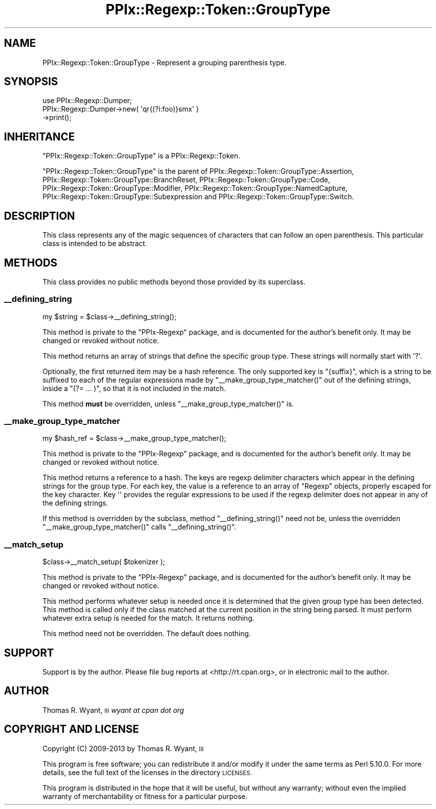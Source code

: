.\" Automatically generated by Pod::Man 2.27 (Pod::Simple 3.28)
.\"
.\" Standard preamble:
.\" ========================================================================
.de Sp \" Vertical space (when we can't use .PP)
.if t .sp .5v
.if n .sp
..
.de Vb \" Begin verbatim text
.ft CW
.nf
.ne \\$1
..
.de Ve \" End verbatim text
.ft R
.fi
..
.\" Set up some character translations and predefined strings.  \*(-- will
.\" give an unbreakable dash, \*(PI will give pi, \*(L" will give a left
.\" double quote, and \*(R" will give a right double quote.  \*(C+ will
.\" give a nicer C++.  Capital omega is used to do unbreakable dashes and
.\" therefore won't be available.  \*(C` and \*(C' expand to `' in nroff,
.\" nothing in troff, for use with C<>.
.tr \(*W-
.ds C+ C\v'-.1v'\h'-1p'\s-2+\h'-1p'+\s0\v'.1v'\h'-1p'
.ie n \{\
.    ds -- \(*W-
.    ds PI pi
.    if (\n(.H=4u)&(1m=24u) .ds -- \(*W\h'-12u'\(*W\h'-12u'-\" diablo 10 pitch
.    if (\n(.H=4u)&(1m=20u) .ds -- \(*W\h'-12u'\(*W\h'-8u'-\"  diablo 12 pitch
.    ds L" ""
.    ds R" ""
.    ds C` ""
.    ds C' ""
'br\}
.el\{\
.    ds -- \|\(em\|
.    ds PI \(*p
.    ds L" ``
.    ds R" ''
.    ds C`
.    ds C'
'br\}
.\"
.\" Escape single quotes in literal strings from groff's Unicode transform.
.ie \n(.g .ds Aq \(aq
.el       .ds Aq '
.\"
.\" If the F register is turned on, we'll generate index entries on stderr for
.\" titles (.TH), headers (.SH), subsections (.SS), items (.Ip), and index
.\" entries marked with X<> in POD.  Of course, you'll have to process the
.\" output yourself in some meaningful fashion.
.\"
.\" Avoid warning from groff about undefined register 'F'.
.de IX
..
.nr rF 0
.if \n(.g .if rF .nr rF 1
.if (\n(rF:(\n(.g==0)) \{
.    if \nF \{
.        de IX
.        tm Index:\\$1\t\\n%\t"\\$2"
..
.        if !\nF==2 \{
.            nr % 0
.            nr F 2
.        \}
.    \}
.\}
.rr rF
.\"
.\" Accent mark definitions (@(#)ms.acc 1.5 88/02/08 SMI; from UCB 4.2).
.\" Fear.  Run.  Save yourself.  No user-serviceable parts.
.    \" fudge factors for nroff and troff
.if n \{\
.    ds #H 0
.    ds #V .8m
.    ds #F .3m
.    ds #[ \f1
.    ds #] \fP
.\}
.if t \{\
.    ds #H ((1u-(\\\\n(.fu%2u))*.13m)
.    ds #V .6m
.    ds #F 0
.    ds #[ \&
.    ds #] \&
.\}
.    \" simple accents for nroff and troff
.if n \{\
.    ds ' \&
.    ds ` \&
.    ds ^ \&
.    ds , \&
.    ds ~ ~
.    ds /
.\}
.if t \{\
.    ds ' \\k:\h'-(\\n(.wu*8/10-\*(#H)'\'\h"|\\n:u"
.    ds ` \\k:\h'-(\\n(.wu*8/10-\*(#H)'\`\h'|\\n:u'
.    ds ^ \\k:\h'-(\\n(.wu*10/11-\*(#H)'^\h'|\\n:u'
.    ds , \\k:\h'-(\\n(.wu*8/10)',\h'|\\n:u'
.    ds ~ \\k:\h'-(\\n(.wu-\*(#H-.1m)'~\h'|\\n:u'
.    ds / \\k:\h'-(\\n(.wu*8/10-\*(#H)'\z\(sl\h'|\\n:u'
.\}
.    \" troff and (daisy-wheel) nroff accents
.ds : \\k:\h'-(\\n(.wu*8/10-\*(#H+.1m+\*(#F)'\v'-\*(#V'\z.\h'.2m+\*(#F'.\h'|\\n:u'\v'\*(#V'
.ds 8 \h'\*(#H'\(*b\h'-\*(#H'
.ds o \\k:\h'-(\\n(.wu+\w'\(de'u-\*(#H)/2u'\v'-.3n'\*(#[\z\(de\v'.3n'\h'|\\n:u'\*(#]
.ds d- \h'\*(#H'\(pd\h'-\w'~'u'\v'-.25m'\f2\(hy\fP\v'.25m'\h'-\*(#H'
.ds D- D\\k:\h'-\w'D'u'\v'-.11m'\z\(hy\v'.11m'\h'|\\n:u'
.ds th \*(#[\v'.3m'\s+1I\s-1\v'-.3m'\h'-(\w'I'u*2/3)'\s-1o\s+1\*(#]
.ds Th \*(#[\s+2I\s-2\h'-\w'I'u*3/5'\v'-.3m'o\v'.3m'\*(#]
.ds ae a\h'-(\w'a'u*4/10)'e
.ds Ae A\h'-(\w'A'u*4/10)'E
.    \" corrections for vroff
.if v .ds ~ \\k:\h'-(\\n(.wu*9/10-\*(#H)'\s-2\u~\d\s+2\h'|\\n:u'
.if v .ds ^ \\k:\h'-(\\n(.wu*10/11-\*(#H)'\v'-.4m'^\v'.4m'\h'|\\n:u'
.    \" for low resolution devices (crt and lpr)
.if \n(.H>23 .if \n(.V>19 \
\{\
.    ds : e
.    ds 8 ss
.    ds o a
.    ds d- d\h'-1'\(ga
.    ds D- D\h'-1'\(hy
.    ds th \o'bp'
.    ds Th \o'LP'
.    ds ae ae
.    ds Ae AE
.\}
.rm #[ #] #H #V #F C
.\" ========================================================================
.\"
.IX Title "PPIx::Regexp::Token::GroupType 3"
.TH PPIx::Regexp::Token::GroupType 3 "2013-05-11" "perl v5.18.1" "User Contributed Perl Documentation"
.\" For nroff, turn off justification.  Always turn off hyphenation; it makes
.\" way too many mistakes in technical documents.
.if n .ad l
.nh
.SH "NAME"
PPIx::Regexp::Token::GroupType \- Represent a grouping parenthesis type.
.SH "SYNOPSIS"
.IX Header "SYNOPSIS"
.Vb 3
\& use PPIx::Regexp::Dumper;
\& PPIx::Regexp::Dumper\->new( \*(Aqqr{(?i:foo)}smx\*(Aq )
\&     \->print();
.Ve
.SH "INHERITANCE"
.IX Header "INHERITANCE"
\&\f(CW\*(C`PPIx::Regexp::Token::GroupType\*(C'\fR is a
PPIx::Regexp::Token.
.PP
\&\f(CW\*(C`PPIx::Regexp::Token::GroupType\*(C'\fR is the parent of
PPIx::Regexp::Token::GroupType::Assertion,
PPIx::Regexp::Token::GroupType::BranchReset,
PPIx::Regexp::Token::GroupType::Code,
PPIx::Regexp::Token::GroupType::Modifier,
PPIx::Regexp::Token::GroupType::NamedCapture,
PPIx::Regexp::Token::GroupType::Subexpression
and
PPIx::Regexp::Token::GroupType::Switch.
.SH "DESCRIPTION"
.IX Header "DESCRIPTION"
This class represents any of the magic sequences of characters that can
follow an open parenthesis. This particular class is intended to be
abstract.
.SH "METHODS"
.IX Header "METHODS"
This class provides no public methods beyond those provided by its
superclass.
.SS "_\|_defining_string"
.IX Subsection "__defining_string"
.Vb 1
\& my $string = $class\->_\|_defining_string();
.Ve
.PP
This method is private to the \f(CW\*(C`PPIx\-Regexp\*(C'\fR package, and is documented
for the author's benefit only. It may be changed or revoked without
notice.
.PP
This method returns an array of strings that define the specific group
type.  These strings will normally start with \f(CW\*(Aq?\*(Aq\fR.
.PP
Optionally, the first returned item may be a hash reference. The only
supported key is \f(CW\*(C`{suffix}\*(C'\fR, which is a string to be suffixed to each
of the regular expressions made by \f(CW\*(C`_\|_make_group_type_matcher()\*(C'\fR out of
the defining strings, inside a \f(CW\*(C`(?= ... )\*(C'\fR, so that it is not included
in the match.
.PP
This method \fBmust\fR be overridden, unless \f(CW\*(C`_\|_make_group_type_matcher()\*(C'\fR
is.
.SS "_\|_make_group_type_matcher"
.IX Subsection "__make_group_type_matcher"
.Vb 1
\& my $hash_ref = $class\->_\|_make_group_type_matcher();
.Ve
.PP
This method is private to the \f(CW\*(C`PPIx\-Regexp\*(C'\fR package, and is documented
for the author's benefit only. It may be changed or revoked without
notice.
.PP
This method returns a reference to a hash. The keys are regexp delimiter
characters which appear in the defining strings for the group type. For
each key, the value is a reference to an array of \f(CW\*(C`Regexp\*(C'\fR objects,
properly escaped for the key character. Key \f(CW\*(Aq\*(Aq\fR provides the regular
expressions to be used if the regexp delimiter does not appear in any of
the defining strings.
.PP
If this method is overridden by the subclass, method
\&\f(CW\*(C`_\|_defining_string()\*(C'\fR need not be, unless the overridden
\&\f(CW\*(C`_\|_make_group_type_matcher()\*(C'\fR calls \f(CW\*(C`_\|_defining_string()\*(C'\fR.
.SS "_\|_match_setup"
.IX Subsection "__match_setup"
.Vb 1
\& $class\->_\|_match_setup( $tokenizer );
.Ve
.PP
This method is private to the \f(CW\*(C`PPIx\-Regexp\*(C'\fR package, and is documented
for the author's benefit only. It may be changed or revoked without
notice.
.PP
This method performs whatever setup is needed once it is determined that
the given group type has been detected.  This method is called only if
the class matched at the current position in the string being parsed. It
must perform whatever extra setup is needed for the match. It returns
nothing.
.PP
This method need not be overridden. The default does nothing.
.SH "SUPPORT"
.IX Header "SUPPORT"
Support is by the author. Please file bug reports at
<http://rt.cpan.org>, or in electronic mail to the author.
.SH "AUTHOR"
.IX Header "AUTHOR"
Thomas R. Wyant, \s-1III \s0\fIwyant at cpan dot org\fR
.SH "COPYRIGHT AND LICENSE"
.IX Header "COPYRIGHT AND LICENSE"
Copyright (C) 2009\-2013 by Thomas R. Wyant, \s-1III\s0
.PP
This program is free software; you can redistribute it and/or modify it
under the same terms as Perl 5.10.0. For more details, see the full text
of the licenses in the directory \s-1LICENSES.\s0
.PP
This program is distributed in the hope that it will be useful, but
without any warranty; without even the implied warranty of
merchantability or fitness for a particular purpose.
